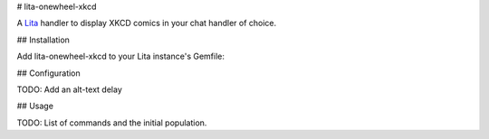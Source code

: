 # lita-onewheel-xkcd

.. image:: https://travis-ci.org/onewheelskyward/lita-onewheel-xkcd.png?branch=master :target: https://travis-ci.org/onewheelskyward/lita-onewheel-xkcd
.. image:: https://coveralls.io/repos/onewheelskyward/lita-onewheel-xkcd/badge.svg?branch=master&service=github :target: https://coveralls.io/github/onewheelskyward/lita-onewheel-xkcd?branch=master

A Lita_ handler to display XKCD comics in your chat handler of choice.  

## Installation

Add lita-onewheel-xkcd to your Lita instance's Gemfile:

.. code-block:: ruby
    gem "lita-onewheel-xkcd"

## Configuration

TODO: Add an alt-text delay

## Usage

TODO: List of commands and the initial population.

.. _Lita: http://lita.io/

